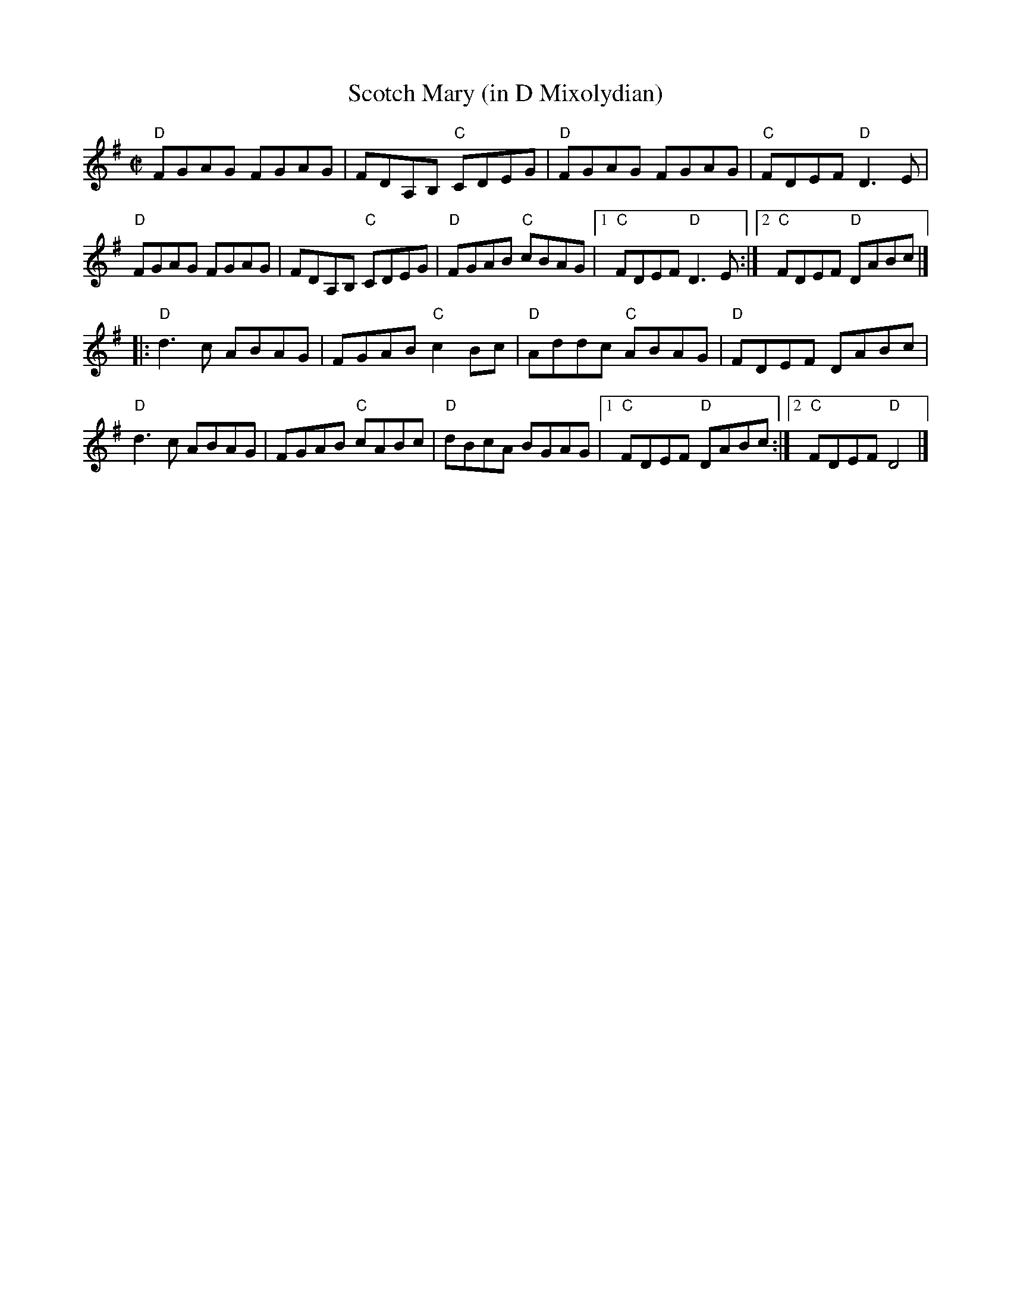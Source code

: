 X:1
T: Scotch Mary (in D Mixolydian)
M: C|
L: 1/8
R: reel
K:Dmix
"D"FGAG FGAG|FDA,B, "C"CDEG|"D"FGAG FGAG|"C"FDEF "D"D3E|
"D"FGAG FGAG|FDA,B, "C"CDEG|"D"FGAB "C"cBAG|1"C"FDEF "D"D3E :|\
[2 "C"FDEF "D"DABc |]
|:"D"d3c ABAG|FGAB "C"c2Bc| "D"Addc "C"ABAG| "D"FDEF DABc|
"D"d3c ABAG| FGAB "C"cABc| "D"dBcA BGAG|1 "C"FDEF "D"DABc:|\
[2 "C"FDEF "D"D4|]
